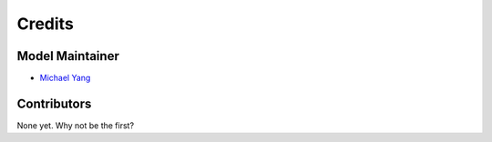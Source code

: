 =======
Credits
=======

Model Maintainer
----------------

* `Michael Yang <myang42@stanford.edu>`_

Contributors
------------

None yet. Why not be the first?
